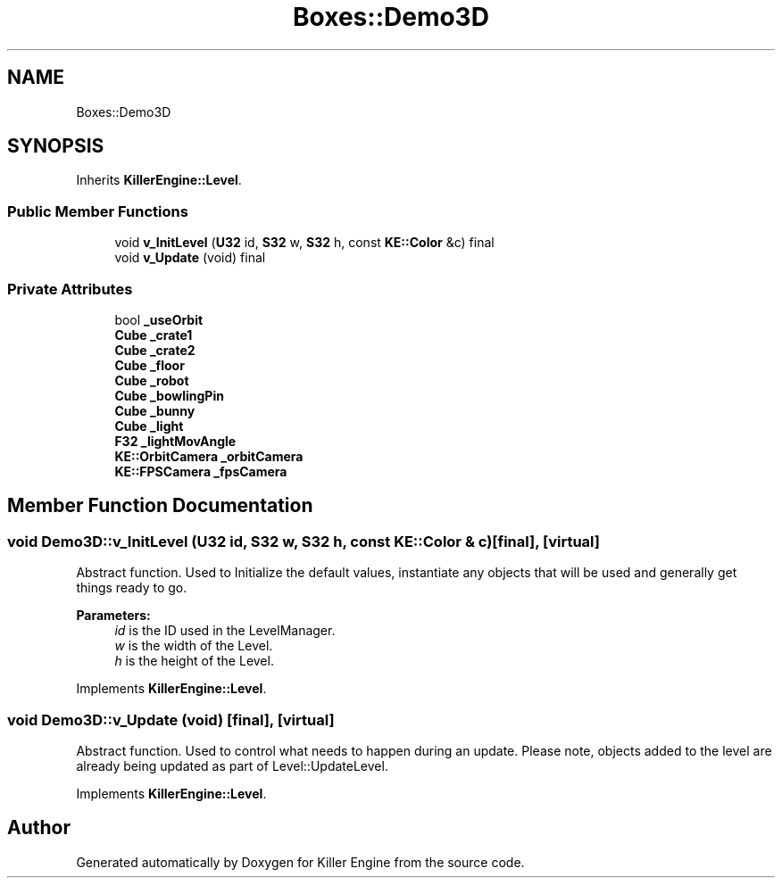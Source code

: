 .TH "Boxes::Demo3D" 3 "Tue May 14 2019" "Killer Engine" \" -*- nroff -*-
.ad l
.nh
.SH NAME
Boxes::Demo3D
.SH SYNOPSIS
.br
.PP
.PP
Inherits \fBKillerEngine::Level\fP\&.
.SS "Public Member Functions"

.in +1c
.ti -1c
.RI "void \fBv_InitLevel\fP (\fBU32\fP id, \fBS32\fP w, \fBS32\fP h, const \fBKE::Color\fP &c) final"
.br
.ti -1c
.RI "void \fBv_Update\fP (void) final"
.br
.in -1c
.SS "Private Attributes"

.in +1c
.ti -1c
.RI "bool \fB_useOrbit\fP"
.br
.ti -1c
.RI "\fBCube\fP \fB_crate1\fP"
.br
.ti -1c
.RI "\fBCube\fP \fB_crate2\fP"
.br
.ti -1c
.RI "\fBCube\fP \fB_floor\fP"
.br
.ti -1c
.RI "\fBCube\fP \fB_robot\fP"
.br
.ti -1c
.RI "\fBCube\fP \fB_bowlingPin\fP"
.br
.ti -1c
.RI "\fBCube\fP \fB_bunny\fP"
.br
.ti -1c
.RI "\fBCube\fP \fB_light\fP"
.br
.ti -1c
.RI "\fBF32\fP \fB_lightMovAngle\fP"
.br
.ti -1c
.RI "\fBKE::OrbitCamera\fP \fB_orbitCamera\fP"
.br
.ti -1c
.RI "\fBKE::FPSCamera\fP \fB_fpsCamera\fP"
.br
.in -1c
.SH "Member Function Documentation"
.PP 
.SS "void Demo3D::v_InitLevel (\fBU32\fP id, \fBS32\fP w, \fBS32\fP h, const \fBKE::Color\fP & c)\fC [final]\fP, \fC [virtual]\fP"
Abstract function\&. Used to Initialize the default values, instantiate any objects that will be used and generally get things ready to go\&. 
.PP
\fBParameters:\fP
.RS 4
\fIid\fP is the ID used in the LevelManager\&. 
.br
\fIw\fP is the width of the Level\&. 
.br
\fIh\fP is the height of the Level\&. 
.RE
.PP

.PP
Implements \fBKillerEngine::Level\fP\&.
.SS "void Demo3D::v_Update (void)\fC [final]\fP, \fC [virtual]\fP"
Abstract function\&. Used to control what needs to happen during an update\&. Please note, objects added to the level are already being updated as part of Level::UpdateLevel\&. 
.PP
Implements \fBKillerEngine::Level\fP\&.

.SH "Author"
.PP 
Generated automatically by Doxygen for Killer Engine from the source code\&.
